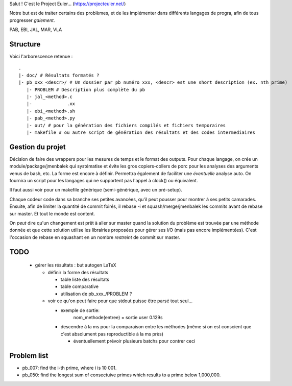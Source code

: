 Salut ! C'est le Project Euler... (https://projecteuler.net/)

Notre but est de traiter certains des problèmes, et de les implémenter dans différents langages de progra,
afin de tous progresser *gaiement*.

PAB, EBI, JAL, MAR, VLA

---------
Structure
---------

Voici l'arborescence retenue : ::

    .
    |- doc/ # Résultats formatés ?
    |- pb_xxx_<descr>/ # Un dossier par pb numéro xxx, <descr> est une short description (ex. nth_prime)
       |- PROBLEM # Description plus complète du pb
       |- jal_<method>.c
       |-             .xx
       |- ebi_<method>.sh
       |- pab_<method>.py
       |- out/ # pour la génération des fichiers compilés et fichiers temporaires
       |- makefile # ou autre script de génération des résultats et des codes intermediaires

-----------------
Gestion du projet
-----------------

Décision de faire des wrappers pour les mesures de temps et le format des outputs.
Pour chaque langage, on crée un module/package/jmenbalek qui systématise et évite les gros copiers-collers de porc
pour les analyses des arguments venus de bash, etc.
La forme est encore à définir.
Permettra également de faciliter une *éventuelle* analyse auto.
On fournira un script pour les langages qui ne supportent pas l'appel à clock() ou équivalent.

Il faut aussi voir pour un makefile générique (semi-générique, avec un pré-setup).

Chaque codeur code dans sa branche ses petites avancées, qu'il peut pousser pour montrer à ses petits camarades.
Ensuite, afin de limiter la quantité de commit foirés, il rebase -i et squash/merge/jmenbalek les commits avant
de rebase sur master.
Et tout le monde est content.

On *peut* dire qu'un changement est prêt à aller sur master quand la solution du problème est trouvée
par une méthode donnée et que cette solution utilise les librairies proposées pour gérer ses I/O
(mais pas encore implémentées).
C'est l'occasion de rebase en squashant en un nombre *restreint* de commit sur master.

-----
TODO
-----

 - gérer les résultats : but autogen LaTeX

   - définir la forme des résultats

     - table liste des résultats
     - table comparative
     - utilisation de pb_xxx_/PROBLEM ?

   - voir ce qu'on peut faire pour que stdout puisse être parsé tout seul...

     - exemple de sortie:
         nom_methode(entree) = sortie
         user 0.129s
     - descendre à la ms pour la comparaison entre les méthodes (même si on est conscient que c'est absolument
       pas reproductible à la ms près)

       - éventuellement prévoir plusieurs batchs pour contrer ceci

------------
Problem list
------------

- pb_007: find the i-th prime, where i is 10 001.
- pb_050: find the longest sum of consectuive primes which results to a prime below 1,000,000.

.. <!--- vim: set spelllang=fr spell : --->

